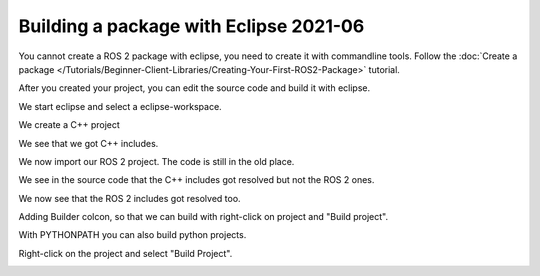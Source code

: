 Building a package with Eclipse 2021-06
=======================================

.. contents:: Table of Contents
   :depth: 2
   :local:

You cannot create a ROS 2 package with eclipse, you need to create it with commandline tools.
Follow the :doc:`Create a package </Tutorials/Beginner-Client-Libraries/Creating-Your-First-ROS2-Package>` tutorial.

After you created your project, you can edit the source code and build it with eclipse.

We start eclipse and select a eclipse-workspace.

.. image:: images/eclipse_work_dir.png
   :target: images/eclipse_work_dir.png
   :alt: eclipse_work_dir

We create a C++ project

.. image:: images/eclipse_create_c++_project.png
   :target: images/eclipse_create_c++_project.png
   :alt: eclipse_create_c++_project


.. image:: images/eclipse_c++_project_select_type.png
   :target: images/eclipse_c++_project_select_type.png
   :alt: eclipse_c++_project_select_type

We see that we got C++ includes.

.. image:: images/eclipse_c++_project_includes.png
   :target: images/eclipse_c++_project_includes.png
   :alt: eclipse_c++_project_includes


We now import our ROS 2 project. The code is still in the old place.

.. image:: images/eclipse_import_project.png
   :target: images/eclipse_import_project.png
   :alt: eclipse_import_project

.. image:: images/eclipse_import_filesystem.png
   :target: images/eclipse_import_filesystem.png
   :alt: eclipse_import_filesystem


.. image:: images/eclipse_import_select_my_package.png
   :target: images/eclipse_import_select_my_package.png
   :alt: eclipse_import_select_my_package



We see in the source code that the C++ includes got resolved but not the ROS 2 ones.

.. image:: images/eclipse_c++_wo_ros_includes.png
   :target: images/eclipse_c++_wo_ros_includes.png
   :alt: eclipse_c++_wo_ros_includes


.. image:: images/eclipse_c++_path_and_symbols.png
   :target: images/eclipse_c++_path_and_symbols.png
   :alt: eclipse_c++_path_and_symbols


.. image:: images/eclipse_c++_add_directory_path.png
   :target: images/eclipse_c++_add_directory_path.png
   :alt: eclipse_c++_add_directory_path


We now see that the ROS 2 includes got resolved too.

.. image:: images/eclipse_c++_indexer_ok.png
   :target: images/eclipse_c++_indexer_ok.png
   :alt: eclipse_c++_indexer_ok


Adding Builder colcon, so that we can build with right-click on project and "Build project".

.. image:: images/eclipse_c++_properties_builders.png
   :target: images/eclipse_c++_properties_builders.png
   :alt: eclipse_c++_properties_builders


.. image:: images/eclipse_c++_builder_main.png
   :target: images/eclipse_c++_builder_main.png
   :alt: eclipse_c++_builder_main


With PYTHONPATH you can also build python projects.

.. image:: images/eclipse_c++_builder_env.png
   :target: images/eclipse_c++_builder_env.png
   :alt: eclipse_c++_builder_env


.. image:: images/eclipse_c++_properties_builders_with_colcon.png
   :target: images/eclipse_c++_properties_builders_with_colcon.png
   :alt: eclipse_c++_properties_builders_with_colcon


Right-click on the project and select "Build Project".

.. image:: images/eclipse_c++_build_project_with_colcon.png
   :target: images/eclipse_c++_build_project_with_colcon.png
   :alt: eclipse_c++_build_project_with_colcon
